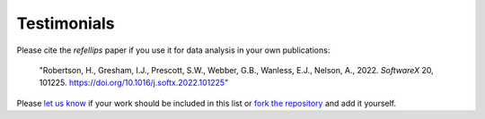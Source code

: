 .. _testimonials:

Testimonials
------------

Please cite the *refellips* paper if you use it for data analysis in your own publications:

  "Robertson, H., Gresham, I.J., Prescott, S.W., Webber, G.B., Wanless, E.J., Nelson, A., 2022. *SoftwareX* 20, 101225. https://doi.org/10.1016/j.softx.2022.101225"

Please `let us know <mailto:andyfaff+refellips@gmail.com>`_ if your work should be included
in this list or `fork the repository <https://github.com/refnx/refellips>`_ and add
it yourself.

.. bibliography:: ../testimonials.bib
   :style: unsrt
   :all:
   :cited:
   :list: enumerated
